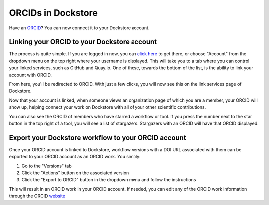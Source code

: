 ORCIDs in Dockstore
============================

Have an ORCID_? You can now connect it to your Dockstore account.

.. _ORCID: https://orcid.org/)

Linking your ORCID to your Dockstore account
--------------------------------------------

The process is quite simple. If you are logged in now, you can `click here`_ to get there, or choose "Account" from the dropdown menu on the top right where your username is displayed. This will take you to a tab where you can control your linked services, such as GitHub and Quay.io. One of those, towards the bottom of the list, is the ability to link your account with ORCID.

.. _click here: https://dockstore.org/accounts?tab=accounts

.. image::  /assets/images/docs/orcid_link_account_button.png
  :alt: ORCID link account button

From here, you'll be redirected to ORCID. With just a few clicks, you will now see this on the link services page of Dockstore.

.. image::  /assets/images/docs/orcid_after_account_linkage.png
  :alt: After linking ORCID to Dockstore there will be options to relink, unlick, or view your token

Now that your account is linked, when someone views an organization page of which you are a member, your ORCID will show up, helping connect your work on Dockstore with all of your other scientific contributions.

.. image::  /assets/images/docs/orcid_in_members_page.png
  :alt: The author's ORCID showing up in the UCSC Genomics Institute members page on Dockstore

You can also see the ORCID of members who have starred a workflow or tool. If you press the number next to the star button in the top right of a tool, you will see a list of stargazers. Stargazers with an ORCID will have that ORCID displayed.

.. image::  /assets/images/docs/orchid_stargazer.png
  :alt: ORCID showing up for a stargazer

Export your Dockstore workflow to your ORCID account
----------------------------------------------------

Once your ORCID account is linked to Dockstore, workflow versions with a DOI URL associated with them can be exported to your ORCID account as an ORCID work.
You simply:

1. Go to the "Versions" tab
2. Click the "Actions" button on the associated version
3. Click the "Export to ORCID" button in the dropdown menu and follow the instructions

This will result in an ORCID work in your ORCID account. If needed, you can edit any of the ORCID work information through the ORCID `website <https://support.orcid.org/hc/en-us/articles/360006894754-Edit-works>`_

.. discourse::
    :topic_identifier: 3845

